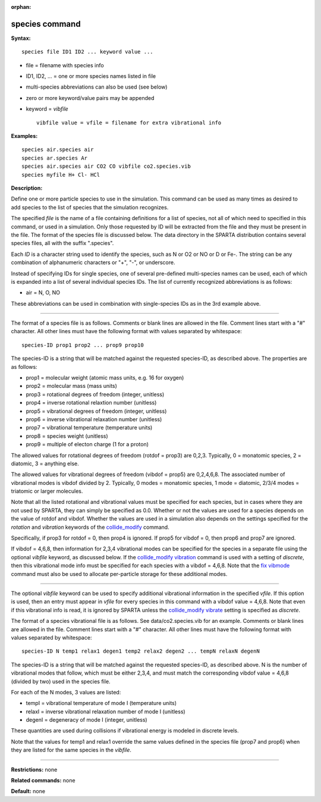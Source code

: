:orphan:

.. _command-species:

###############
species command
###############

**Syntax:**

::

   species file ID1 ID2 ... keyword value ... 

-  file = filename with species info
-  ID1, ID2, ... = one or more species names listed in file
-  multi-species abbreviations can also be used (see below)
-  zero or more keyword/value pairs may be appended
-  keyword = *vibfile*

   ::

        vibfile value = vfile = filename for extra vibrational info 

**Examples:**

::

   species air.species air
   species ar.species Ar
   species air.species air CO2 CO vibfile co2.species.vib
   species myfile H+ Cl- HCl 

**Description:**

Define one or more particle species to use in the simulation. This
command can be used as many times as desired to add species to the list
of species that the simulation recognizes.

The specified *file* is the name of a file containing definitions for a
list of species, not all of which need to specified in this command, or
used in a simulation. Only those requested by ID will be extracted from
the file and they must be present in the file. The format of the species
file is discussed below. The data directory in the SPARTA distribution
contains several species files, all with the suffix ".species".

Each *ID* is a character string used to identify the species, such as N
or O2 or NO or D or Fe-. The string can be any combination of
alphanumeric characters or "+", "-", or underscore.

Instead of specifying IDs for single species, one of several pre-defined
multi-species names can be used, each of which is expanded into a list
of several individual species IDs. The list of currently recognized
abbreviations is as follows:

-  air = N, O, NO

These abbreviations can be used in combination with single-species IDs
as in the 3rd example above.

--------------

The format of a species file is as follows. Comments or blank lines are
allowed in the file. Comment lines start with a "#" character. All other
lines must have the following format with values separated by
whitespace:

::

   species-ID prop1 prop2 ... prop9 prop10 

The species-ID is a string that will be matched against the requested
species-ID, as described above. The properties are as follows:

-  prop1 = molecular weight (atomic mass units, e.g. 16 for oxygen)
-  prop2 = molecular mass (mass units)
-  prop3 = rotational degrees of freedom (integer, unitless)
-  prop4 = inverse rotational relaxtion number (unitless)
-  prop5 = vibrational degrees of freedom (integer, unitless)
-  prop6 = inverse vibrational relaxation number (unitless)
-  prop7 = vibrational temperature (temperature units)
-  prop8 = species weight (unitless)
-  prop9 = multiple of electon charge (1 for a proton)

The allowed values for rotational degrees of freedom (rotdof = prop3)
are 0,2,3. Typically, 0 = monatomic species, 2 = diatomic, 3 = anything
else.

The allowed values for vibrational degrees of freedom (vibdof = prop5)
are 0,2,4,6,8. The associated number of vibrational modes is vibdof
divided by 2. Typically, 0 modes = monatomic species, 1 mode = diatomic,
2/3/4 modes = triatomic or larger molecules.

Note that all the listed rotational and vibrational values must be
specified for each species, but in cases where they are not used by
SPARTA, they can simply be specified as 0.0. Whether or not the values
are used for a species depends on the value of rotdof and vibdof.
Whether the values are used in a simulation also depends on the settings
specified for the *rotation* and *vibration* keywords of the
`collide_modify <collide_modify.html>`__ command.

Specifically, if prop3 for rotdof = 0, then prop4 is ignored. If prop5
for vibdof = 0, then prop6 and prop7 are ignored.

If vibdof = 4,6,8, then information for 2,3,4 vibrational modes can be
specified for the species in a separate file using the optional
*vibfile* keyword, as discussed below. If the `collide_modify
vibration <collide_modify.html>`__ command is used with a setting of
*discrete*, then this vibrational mode info must be specified for each
species with a vibdof = 4,6,8. Note that the `fix
vibmode <fix_vibmode.html>`__ command must also be used to allocate
per-particle storage for these additional modes.

--------------

The optional *vibfile* keyword can be used to specify additional
vibrational information in the specified *vfile*. If this option is
used, then an entry must appear in *vfile* for every species in this
command with a vibdof value = 4,6,8. Note that even if this vibrational
info is read, it is ignored by SPARTA unless the `collide_modify
vibrate <collide_modify.html>`__ setting is specified as *discrete*.

The format of a species vibrational file is as follows. See
data/co2.species.vib for an example. Comments or blank lines are allowed
in the file. Comment lines start with a "#" character. All other lines
must have the following format with values separated by whitespace:

::

   species-ID N temp1 relax1 degen1 temp2 relax2 degen2 ... tempN relaxN degenN 

The species-ID is a string that will be matched against the requested
species-ID, as described above. N is the number of vibrational modes
that follow, which must be either 2,3,4, and must match the
corresponding vibdof value = 4,6,8 (divided by two) used in the species
file.

For each of the N modes, 3 values are listed:

-  tempI = vibrational temperature of mode I (temperature units)
-  relaxI = inverse vibrational relaxation number of mode I (unitless)
-  degenI = degeneracy of mode I (integer, unitless)

These quantities are used during collisions if vibrational energy is
modeled in discrete levels.

Note that the values for temp1 and relax1 override the same values
defined in the species file (prop7 and prop6) when they are listed for
the same species in the *vibfile*.

--------------

**Restrictions:** none

**Related commands:** none

**Default:** none
